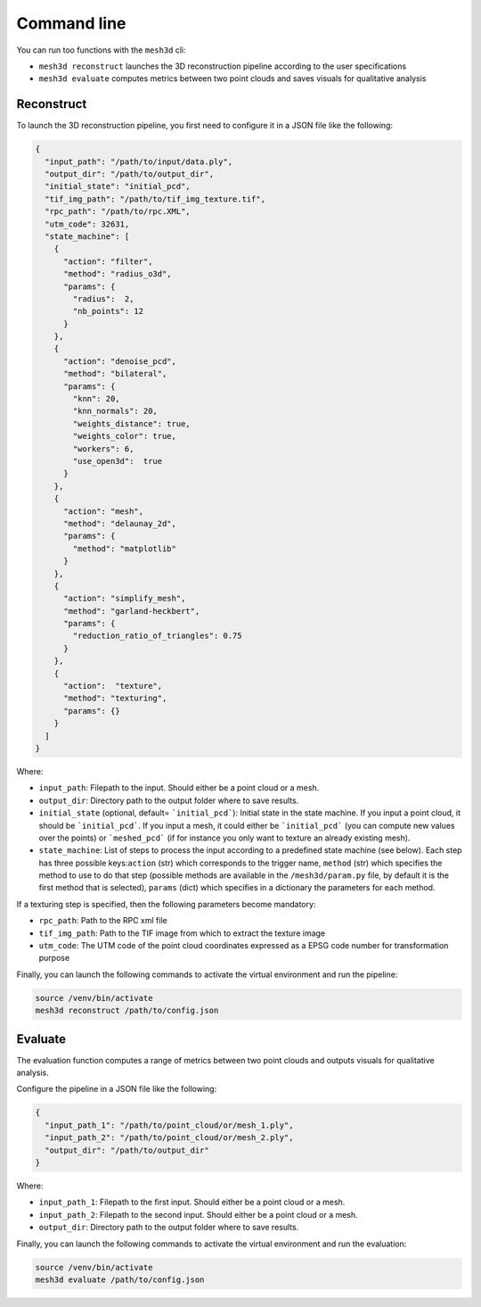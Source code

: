 .. _user_guide:

============
Command line
============

You can run too functions with the ``mesh3d`` cli:

* ``mesh3d reconstruct`` launches the 3D reconstruction pipeline according to the user specifications
* ``mesh3d evaluate`` computes metrics between two point clouds and saves visuals for qualitative analysis

Reconstruct
===========

To launch the 3D reconstruction pipeline, you first need to configure it in a JSON file like the following:

.. code-block:: JSON

    {
      "input_path": "/path/to/input/data.ply",
      "output_dir": "/path/to/output_dir",
      "initial_state": "initial_pcd",
      "tif_img_path": "/path/to/tif_img_texture.tif",
      "rpc_path": "/path/to/rpc.XML",
      "utm_code": 32631,
      "state_machine": [
        {
          "action": "filter",
          "method": "radius_o3d",
          "params": {
            "radius":  2,
            "nb_points": 12
          }
        },
        {
          "action": "denoise_pcd",
          "method": "bilateral",
          "params": {
            "knn": 20,
            "knn_normals": 20,
            "weights_distance": true,
            "weights_color": true,
            "workers": 6,
            "use_open3d":  true
          }
        },
        {
          "action": "mesh",
          "method": "delaunay_2d",
          "params": {
            "method": "matplotlib"
          }
        },
        {
          "action": "simplify_mesh",
          "method": "garland-heckbert",
          "params": {
            "reduction_ratio_of_triangles": 0.75
          }
        },
        {
          "action":  "texture",
          "method": "texturing",
          "params": {}
        }
      ]
    }


Where:

* ``input_path``: Filepath to the input. Should either be a point cloud or a mesh.
* ``output_dir``: Directory path to the output folder where to save results.
* ``initial_state`` (optional, default= ```initial_pcd```): Initial state in the state machine. If you input a point cloud, it should be ```initial_pcd```. If you input a mesh, it could either be ```initial_pcd``` (you can compute new values over the points) or ```meshed_pcd``` (if for instance you only want to texture an already existing mesh).
* ``state_machine``: List of steps to process the input according to a predefined state machine (see below). Each step has three possible keys:``action`` (str) which corresponds to the trigger name, ``method`` (str) which specifies the method to use to do that step (possible methods are available in the ``/mesh3d/param.py`` file, by default it is the first method that is selected), ``params`` (dict) which specifies in a dictionary the parameters for each method.

.. image:: images/fig_state_machine.png
    :alt: Mesh 3D State Machine


If a texturing step is specified, then the following parameters become mandatory:

* ``rpc_path``: Path to the RPC xml file
* ``tif_img_path``: Path to the TIF image from which to extract the texture image
* ``utm_code``: The UTM code of the point cloud coordinates expressed as a EPSG code number for transformation purpose


Finally, you can launch the following commands to activate the virtual environment and run the pipeline:

.. code-block:: bash

    source /venv/bin/activate
    mesh3d reconstruct /path/to/config.json


Evaluate
========

The evaluation function computes a range of metrics between two point clouds and outputs visuals for
qualitative analysis.

Configure the pipeline in a JSON file like the following:

.. code-block:: JSON

    {
      "input_path_1": "/path/to/point_cloud/or/mesh_1.ply",
      "input_path_2": "/path/to/point_cloud/or/mesh_2.ply",
      "output_dir": "/path/to/output_dir"
    }


Where:

* ``input_path_1``: Filepath to the first input. Should either be a point cloud or a mesh.
* ``input_path_2``: Filepath to the second input. Should either be a point cloud or a mesh.
* ``output_dir``: Directory path to the output folder where to save results.

Finally, you can launch the following commands to activate the virtual environment and run the evaluation:

.. code-block:: bash

    source /venv/bin/activate
    mesh3d evaluate /path/to/config.json
